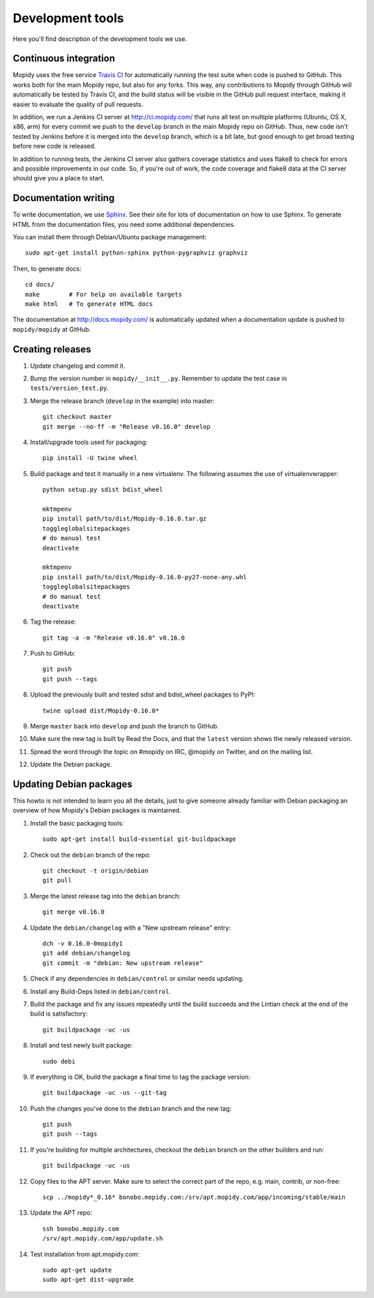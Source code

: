 *****************
Development tools
*****************

Here you'll find description of the development tools we use.


Continuous integration
======================

Mopidy uses the free service `Travis CI <https://travis-ci.org/mopidy/mopidy>`_
for automatically running the test suite when code is pushed to GitHub. This
works both for the main Mopidy repo, but also for any forks. This way, any
contributions to Mopidy through GitHub will automatically be tested by Travis
CI, and the build status will be visible in the GitHub pull request interface,
making it easier to evaluate the quality of pull requests.

In addition, we run a Jenkins CI server at http://ci.mopidy.com/ that runs all
test on multiple platforms (Ubuntu, OS X, x86, arm) for every commit we push to
the ``develop`` branch in the main Mopidy repo on GitHub. Thus, new code isn't
tested by Jenkins before it is merged into the ``develop`` branch, which is a
bit late, but good enough to get broad testing before new code is released.

In addition to running tests, the Jenkins CI server also gathers coverage
statistics and uses flake8 to check for errors and possible improvements in our
code. So, if you're out of work, the code coverage and flake8 data at the CI
server should give you a place to start.


Documentation writing
=====================

To write documentation, we use `Sphinx <http://sphinx-doc.org/>`_. See their
site for lots of documentation on how to use Sphinx. To generate HTML from the
documentation files, you need some additional dependencies.

You can install them through Debian/Ubuntu package management::

    sudo apt-get install python-sphinx python-pygraphviz graphviz

Then, to generate docs::

    cd docs/
    make        # For help on available targets
    make html   # To generate HTML docs

The documentation at http://docs.mopidy.com/ is automatically updated when a
documentation update is pushed to ``mopidy/mopidy`` at GitHub.


Creating releases
=================

#. Update changelog and commit it.

#. Bump the version number in ``mopidy/__init__.py``. Remember to update the
   test case in ``tests/version_test.py``.

#. Merge the release branch (``develop`` in the example) into master::

    git checkout master
    git merge --no-ff -m "Release v0.16.0" develop

#. Install/upgrade tools used for packaging::

    pip install -U twine wheel

#. Build package and test it manually in a new virtualenv. The following
   assumes the use of virtualenvwrapper::

    python setup.py sdist bdist_wheel

    mktmpenv
    pip install path/to/dist/Mopidy-0.16.0.tar.gz
    toggleglobalsitepackages
    # do manual test
    deactivate

    mktmpenv
    pip install path/to/dist/Mopidy-0.16.0-py27-none-any.whl
    toggleglobalsitepackages
    # do manual test
    deactivate

#. Tag the release::

    git tag -a -m "Release v0.16.0" v0.16.0

#. Push to GitHub::

    git push
    git push --tags

#. Upload the previously built and tested sdist and bdist_wheel packages to
   PyPI::

    twine upload dist/Mopidy-0.16.0*

#. Merge ``master`` back into ``develop`` and push the branch to GitHub.

#. Make sure the new tag is built by Read the Docs, and that the ``latest``
   version shows the newly released version.

#. Spread the word through the topic on #mopidy on IRC, @mopidy on Twitter, and
   on the mailing list.

#. Update the Debian package.


Updating Debian packages
========================

This howto is not intended to learn you all the details, just to give someone
already familiar with Debian packaging an overview of how Mopidy's Debian
packages is maintained.

#. Install the basic packaging tools::

       sudo apt-get install build-essential git-buildpackage

#. Check out the ``debian`` branch of the repo::

       git checkout -t origin/debian
       git pull

#. Merge the latest release tag into the ``debian`` branch::

       git merge v0.16.0

#. Update the ``debian/changelog`` with a "New upstream release" entry::

       dch -v 0.16.0-0mopidy1
       git add debian/changelog
       git commit -m "debian: New upstream release"

#. Check if any dependencies in ``debian/control`` or similar needs updating.

#. Install any Build-Deps listed in ``debian/control``.

#. Build the package and fix any issues repeatedly until the build succeeds and
   the Lintian check at the end of the build is satisfactory::

       git buildpackage -uc -us

#. Install and test newly built package::

       sudo debi

#. If everything is OK, build the package a final time to tag the package
   version::

       git buildpackage -uc -us --git-tag

#. Push the changes you've done to the ``debian`` branch and the new tag::

       git push
       git push --tags

#. If you're building for multiple architectures, checkout the ``debian``
   branch on the other builders and run::

       git buildpackage -uc -us

#. Copy files to the APT server. Make sure to select the correct part of the
   repo, e.g. main, contrib, or non-free::

       scp ../mopidy*_0.16* bonobo.mopidy.com:/srv/apt.mopidy.com/app/incoming/stable/main

#. Update the APT repo::

       ssh bonobo.mopidy.com
       /srv/apt.mopidy.com/app/update.sh

#. Test installation from apt.mopidy.com::

       sudo apt-get update
       sudo apt-get dist-upgrade
